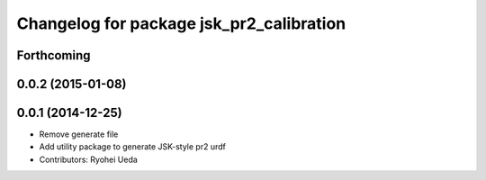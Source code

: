 ^^^^^^^^^^^^^^^^^^^^^^^^^^^^^^^^^^^^^^^^^
Changelog for package jsk_pr2_calibration
^^^^^^^^^^^^^^^^^^^^^^^^^^^^^^^^^^^^^^^^^

Forthcoming
-----------

0.0.2 (2015-01-08)
------------------

0.0.1 (2014-12-25)
------------------
* Remove generate file
* Add utility package to generate JSK-style pr2 urdf
* Contributors: Ryohei Ueda
